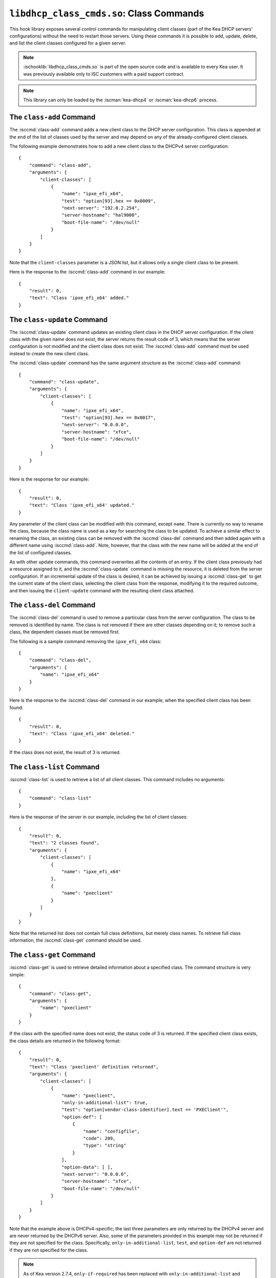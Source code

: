 .. ischooklib:: libdhcp_class_cmds.so
.. _hooks-class-cmds:

``libdhcp_class_cmds.so``: Class Commands
=========================================

This hook library exposes
several control commands for manipulating client classes (part of the
Kea DHCP servers' configurations) without the need to restart those
servers. Using these commands it is possible to add, update, delete, and
list the client classes configured for a given server.

.. note::

    :ischooklib:`libdhcp_class_cmds.so` is part of the open source code and is
    available to every Kea user.
    It was previously available only to ISC customers with a paid support contract.

.. note::

   This library can only be loaded by the :iscman:`kea-dhcp4` or
   :iscman:`kea-dhcp6` process.

.. isccmd:: class-add
.. _command-class-add:

The ``class-add`` Command
~~~~~~~~~~~~~~~~~~~~~~~~~

The :isccmd:`class-add` command adds a new client class to the DHCP server
configuration. This class is appended at the end of the list of classes
used by the server and may depend on any of the already-configured
client classes.

The following example demonstrates how to add a new client class to the
DHCPv4 server configuration:

::

   {
       "command": "class-add",
       "arguments": {
           "client-classes": [
               {
                   "name": "ipxe_efi_x64",
                   "test": "option[93].hex == 0x0009",
                   "next-server": "192.0.2.254",
                   "server-hostname": "hal9000",
                   "boot-file-name": "/dev/null"
               }
           ]
       }
   }

Note that the ``client-classes`` parameter is a JSON list, but it allows
only a single client class to be present.

Here is the response to the :isccmd:`class-add` command in our example:

::

   {
       "result": 0,
       "text": "Class 'ipxe_efi_x64' added."
   }

.. isccmd:: class-update
.. _command-class-update:

The ``class-update`` Command
~~~~~~~~~~~~~~~~~~~~~~~~~~~~

The :isccmd:`class-update` command updates an existing client class in the
DHCP server configuration. If the client class with the given name
does not exist, the server returns the result code of 3, which means that
the server configuration is not modified and the client class does not
exist. The :isccmd:`class-add` command must be used instead to create the new
client class.

The :isccmd:`class-update` command has the same argument structure as the
:isccmd:`class-add` command:

::

   {
       "command": "class-update",
       "arguments": {
           "client-classes": [
               {
                   "name": "ipxe_efi_x64",
                   "test": "option[93].hex == 0x0017",
                   "next-server": "0.0.0.0",
                   "server-hostname": "xfce",
                   "boot-file-name": "/dev/null"
               }
           ]
       }
   }

Here is the response for our example:

::

   {
       "result": 0,
       "text": "Class 'ipxe_efi_x64' updated."
   }

Any parameter of the client class can be modified with this command,
except ``name``. There is currently no way to rename the class, because
the class name is used as a key for searching the class to be updated.
To achieve a similar effect to renaming the class, an existing class can
be removed with the :isccmd:`class-del` command and then added again with a
different name using :isccmd:`class-add`. Note, however, that the class with
the new name will be added at the end of the list of configured classes.

As with other update commands, this command overwrites all the contents of an
entry. If the client class previously had a resource assigned to it, and the
:isccmd:`class-update` command is missing the resource, it is deleted from the server
configuration. If an incremental update of the class is desired, it can
be achieved by issuing a :isccmd:`class-get` to get the current state
of the client class, selecting the client class from the response, modifying it
to the required outcome, and then issuing the ``client-update`` command with the
resulting client class attached.

.. isccmd:: class-del
.. _command-class-del:

The ``class-del`` Command
~~~~~~~~~~~~~~~~~~~~~~~~~


The :isccmd:`class-del` command is used to remove a particular class from the server
configuration. The class to be removed is identified by name. The class
is not removed if there are other classes depending on it; to remove
such a class, the dependent classes must be removed first.

The following is a sample command removing the ``ipxe_efi_x64`` class:

::

   {
       "command": "class-del",
       "arguments": {
           "name": "ipxe_efi_x64"
       }
   }

Here is the response to the :isccmd:`class-del` command in our example, when
the specified client class has been found:

::

   {
       "result": 0,
       "text": "Class 'ipxe_efi_x64' deleted."
   }

If the class does not exist, the result of 3 is returned.

.. isccmd:: class-list
.. _command-class-list:

The ``class-list`` Command
~~~~~~~~~~~~~~~~~~~~~~~~~~


:isccmd:`class-list` is used to retrieve a list of all client classes. This
command includes no arguments:

::

   {
       "command": "class-list"
   }

Here is the response of the server in our example, including the list of
client classes:

::

   {
       "result": 0,
       "text": "2 classes found",
       "arguments": {
           "client-classes": [
               {
                   "name": "ipxe_efi_x64"
               },
               {
                   "name": "pxeclient"
               }
           ]
       }
   }

Note that the returned list does not contain full class definitions, but
merely class names. To retrieve full class information, the
:isccmd:`class-get` command should be used.

.. isccmd:: class-get
.. _command-class-get:

The ``class-get`` Command
~~~~~~~~~~~~~~~~~~~~~~~~~

:isccmd:`class-get` is used to retrieve detailed information about a specified
class. The command structure is very simple:

::

   {
       "command": "class-get",
       "arguments": {
           "name": "pxeclient"
       }
   }

If the class with the specified name does not exist, the status code of
3 is returned. If the specified client class exists, the class details
are returned in the following format:

::

   {
       "result": 0,
       "text": "Class 'pxeclient' definition returned",
       "arguments": {
           "client-classes": [
               {
                   "name": "pxeclient",
                   "only-in-additional-list": true,
                   "test": "option[vendor-class-identifier].text == 'PXEClient'",
                   "option-def": [
                       {
                           "name": "configfile",
                           "code": 209,
                           "type": "string"
                       }
                   ],
                   "option-data": [ ],
                   "next-server": "0.0.0.0",
                   "server-hostname": "xfce",
                   "boot-file-name": "/dev/null"
               }
           ]
       }
   }

Note that the example above is DHCPv4-specific; the last three
parameters are only returned by the DHCPv4 server and are never returned
by the DHCPv6 server. Also, some of the parameters provided in this
example may not be returned if they are not specified for the class.
Specifically, ``only-in-additional-list``, ``test``, and ``option-def`` are not
returned if they are not specified for the class.

.. note::

  As of Kea version 2.7.4, ``only-if-required`` has been replaced with
  ``only-in-additional-list`` and deprecated. In order to allow users time
  to migrate class commands will still accept it as input but translate it
  to ``only-in-additional-list`` on output.  Eventually support for the
  old name will be removed.
